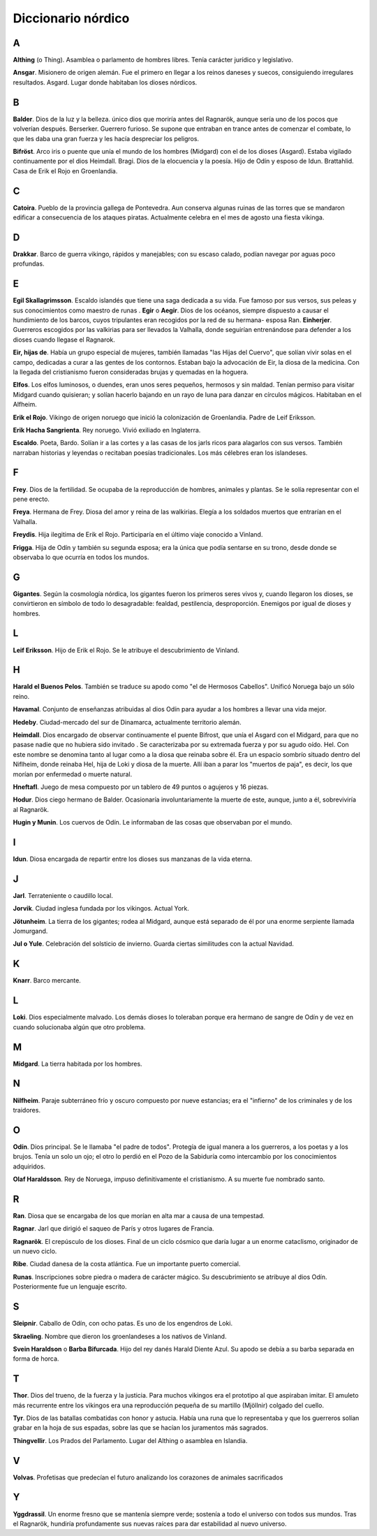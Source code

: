 Diccionario nórdico
====================

A
----

**Althing** (o Thing). Asamblea o parlamento de hombres libres. Tenía carácter
jurídico y legislativo.

**Ansgar**. Misionero de origen alemán. Fue el primero en llegar a los reinos
daneses y suecos, consiguiendo irregulares resultados.
Asgard. Lugar donde habitaban los dioses nórdicos.


B
----

**Balder**. Dios de la luz y la belleza. único dios que moriría antes del
Ragnarök, aunque sería uno de los pocos que volverían después.
Berserker. Guerrero furioso. Se supone que entraban en trance antes de
comenzar el combate, lo que les daba una gran fuerza y les hacía despreciar
los peligros.

**Bifröst**. Arco iris o puente que unía el mundo de los hombres (Midgard) con el
de los dioses (Asgard). Estaba vigilado continuamente por el dios Heimdall.
Bragi. Dios de la elocuencia y la poesía. Hijo de Odín y esposo de Idun.
Brattahlid. Casa de Erik el Rojo en Groenlandia.


C
----

**Catoira**. Pueblo de la provincia gallega de Pontevedra. Aun conserva algunas
ruinas de las torres que se mandaron edificar a consecuencia de los ataques
piratas. Actualmente celebra en el mes de agosto una fiesta vikinga.


D
----
**Drakkar**. Barco de guerra vikingo, rápidos y manejables; con su escaso
calado, podían navegar por aguas poco profundas.


E
----

**Egil Skallagrimsson**. Escaldo islandés que tiene una saga dedicada a su vida.
Fue famoso por sus versos, sus peleas y sus conocimientos como maestro de runas
.
**Egir** o **Aegir**. Dios de los océanos, siempre dispuesto a causar el hundimiento
de los barcos, cuyos tripulantes eran recogidos por la red de su hermana-
esposa Ran.
**Einherjer**. Guerreros escogidos por las valkirias para ser llevados la
Valhalla, donde seguirían entrenándose para defender a los dioses cuando
llegase el Ragnarok.

**Eir, hijas de**. Había un grupo especial de mujeres, también llamadas "las Hijas
del Cuervo", que solían vivir solas en el campo, dedicadas a curar a las
gentes de los contornos. Estaban bajo la advocación de Eir, la diosa de la
medicina. Con la llegada del cristianismo fueron consideradas brujas y
quemadas en la hoguera.

**Elfos**. Los elfos luminosos, o duendes, eran unos seres pequeños, hermosos y
sin maldad. Tenían permiso para visitar Midgard cuando quisieran; y solían
hacerlo bajando en un rayo de luna para danzar en círculos mágicos. Habitaban
en el Alfheim.

**Erik el Rojo**. Vikingo de origen noruego que inició la colonización de
Groenlandia. Padre de Leif Eriksson.

**Erik Hacha Sangrienta**. Rey noruego. Vivió exiliado en Inglaterra.

**Escaldo**. Poeta, Bardo. Solían ir a las cortes y a las casas de los jarls ricos
para alagarlos con sus versos. También narraban historias y leyendas o
recitaban poesías tradicionales. Los más célebres eran los islandeses.


F
----

**Frey**. Dios de la fertilidad. Se ocupaba de la reproducción de hombres,
animales y plantas. Se le solía representar con el pene erecto.

**Freya**. Hermana de Frey. Diosa del amor y reina de las walkirias. Elegía a los
soldados muertos que entrarían en el Valhalla.

**Freydis**. Hija ilegitima de Erik el Rojo. Participaría en el último viaje
conocido a Vinland.

**Frigga**. Hija de Odín y también su segunda esposa; era la única que podía
sentarse en su trono, desde donde se observaba lo que ocurría en todos los
mundos.


G
----

**Gigantes**. Según la cosmología nórdica, los gigantes fueron los primeros seres
vivos y, cuando llegaron los dioses, se convirtieron en símbolo de todo lo
desagradable: fealdad, pestilencia, desproporción. Enemigos por igual de
dioses y hombres.

L
----

**Leif Eriksson**. Hijo de Erik el Rojo. Se le atribuye el descubrimiento de
Vinland.

H
----

**Harald el Buenos Pelos**. También se traduce su apodo como "el de Hermosos
Cabellos". Unificó Noruega bajo un sólo reino.

**Havamal**. Conjunto de enseñanzas atribuidas al dios Odín para ayudar a los
hombres a llevar una vida mejor.

**Hedeby**. Ciudad-mercado del sur de Dinamarca, actualmente territorio alemán.

**Heimdall**. Dios encargado de observar continuamente el puente Bifrost, que unía
el Asgard con el Midgard, para que no pasase nadie que no hubiera sido invitado
. Se caracterizaba por su extremada fuerza y por su agudo oído.
Hel. Con este nombre se denomina tanto al lugar como a la diosa que reinaba
sobre él. Era un espacio sombrío situado dentro del Niflheim, donde reinaba
Hel, hija de Loki y diosa de la muerte. Allí iban a parar los "muertos de
paja", es decir, los que morían por enfermedad o muerte natural.

**Hneftafl**. Juego de mesa compuesto por un tablero de 49 puntos o agujeros y 16 piezas.

**Hodur**. Dios ciego hermano de Balder. Ocasionaría involuntariamente la muerte
de este, aunque, junto a él, sobreviviría al Ragnarök.

**Hugin y Munin**. Los cuervos de Odín. Le informaban de las cosas que observaban
por el mundo.

I
----
**Idun**. Diosa encargada de repartir entre los dioses sus manzanas de la vida
eterna.

J
----

**Jarl**. Terrateniente o caudillo local.

**Jorvik**. Ciudad inglesa fundada por los vikingos. Actual York.

**Jötunheim**. La tierra de los gigantes; rodea al Midgard, aunque está separado
de él por una enorme serpiente llamada Jomurgand.

**Jul o Yule**. Celebración del solsticio de invierno. Guarda ciertas similitudes
con la actual Navidad.

K
----
**Knarr**. Barco mercante.

L
----
**Loki**. Dios especialmente malvado. Los demás dioses lo toleraban porque era
hermano de sangre de Odín y de vez en cuando solucionaba algún que otro
problema.

M
----
**Midgard**. La tierra habitada por los hombres.

N
----
**Nilfheim**. Paraje subterráneo frío y oscuro compuesto por nueve estancias; era
el "infierno" de los criminales y de los traidores.


O
----

**Odín**. Dios principal. Se le llamaba "el padre de todos". Protegía de igual
manera a los guerreros, a los poetas y a los brujos. Tenía un solo un ojo; el
otro lo perdió en el Pozo de la Sabiduría como intercambio por los
conocimientos adquiridos.

**Olaf Haraldsson**. Rey de Noruega, impuso definitivamente el cristianismo. A su
muerte fue nombrado santo.


R
----

**Ran**. Diosa que se encargaba de los que morían en alta mar a causa de una
tempestad.

**Ragnar**. Jarl que dirigió el saqueo de París y otros lugares de Francia.

**Ragnarök**. El crepúsculo de los dioses. Final de un ciclo cósmico que daría
lugar a un enorme cataclismo, originador de un nuevo ciclo.

**Ribe**. Ciudad danesa de la costa atlántica. Fue un importante puerto comercial.

**Runas**. Inscripciones sobre piedra o madera de carácter mágico. Su
descubrimiento se atribuye al dios Odín. Posteriormente fue un lenguaje
escrito.

S
----


**Sleipnir**. Caballo de Odín, con ocho patas. Es uno de los engendros de Loki.

**Skraeling**. Nombre que dieron los groenlandeses a los nativos de Vinland.

**Svein Haraldson** o **Barba Bifurcada**. Hijo del rey danés Harald Diente
Azul.  Su apodo se debía a su barba separada en forma de horca.



T
----

**Thor**. Dios del trueno, de la fuerza y la justicia. Para muchos vikingos
era el prototipo al que aspiraban imitar. El amuleto más recurrente entre los
vikingos era una reproducción pequeña de su martillo (Mjöllnir) colgado del
cuello.

**Tyr**. Dios de las batallas combatidas con honor y astucia. Había una runa
que lo representaba y que los guerreros solían grabar en la hoja de sus
espadas, sobre las que se hacían los juramentos más sagrados.

**Thingvellir**. Los Prados del Parlamento. Lugar del Althing o asamblea en
Islandia.


V
----

**Volvas**. Profetisas que predecían el futuro analizando los corazones de
animales sacrificados


Y
----

**Yggdrassil**. Un enorme fresno que se mantenía siempre verde; sostenía a todo el
universo con todos sus mundos. Tras el Ragnarök, hundiría profundamente sus
nuevas raíces para dar estabilidad al nuevo universo.
